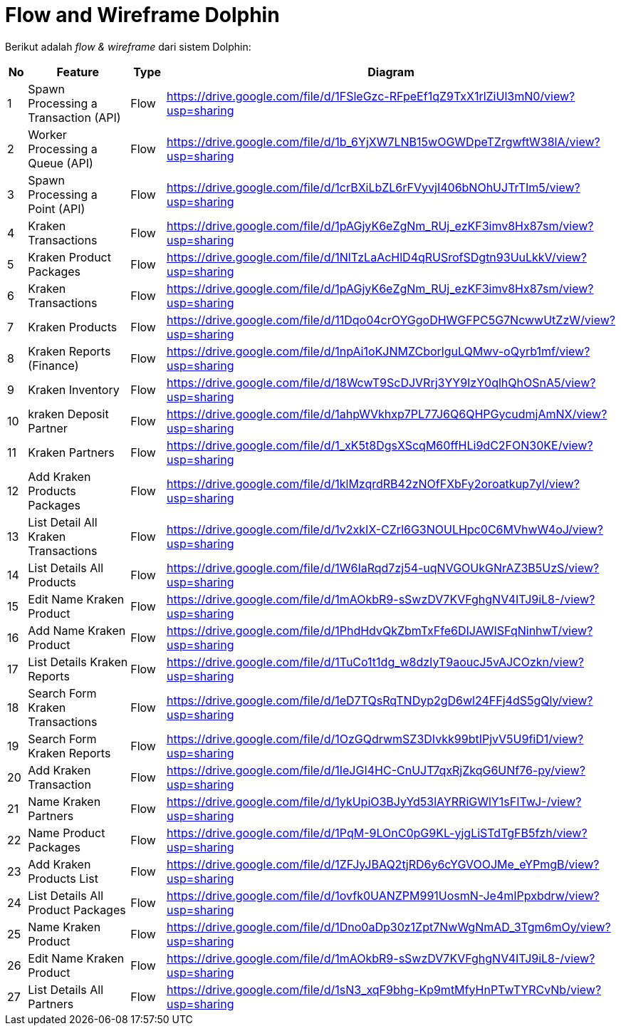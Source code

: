 = Flow and Wireframe Dolphin

Berikut adalah _flow & wireframe_ dari sistem Dolphin:

[cols="5%,40%,10%,45%",frame=all, grid=all]
|===
^.^h| *No*  
^.^h| *Feature* 
^.^h| *Type* 
^.^h| *Diagram*

| 1 
| Spawn Processing a Transaction (API) 
| Flow 
| https://drive.google.com/file/d/1FSleGzc-RFpeEf1qZ9TxX1rlZiUl3mN0/view?usp=sharing[]

| 2 
| Worker Processing a Queue (API) 
|Flow 
| https://drive.google.com/file/d/1b_6YjXW7LNB15wOGWDpeTZrgwftW38lA/view?usp=sharing[]

| 3 
| Spawn Processing a Point (API) 
|Flow 
| https://drive.google.com/file/d/1crBXiLbZL6rFVyvjI406bNOhUJTrTIm5/view?usp=sharing[]

| 4 
| Kraken Transactions  
| Flow 
| https://drive.google.com/file/d/1pAGjyK6eZgNm_RUj_ezKF3imv8Hx87sm/view?usp=sharing[]

| 5 
| Kraken Product Packages 
|Flow 
| https://drive.google.com/file/d/1NlTzLaAcHlD4qRUSrofSDgtn93UuLkkV/view?usp=sharing[]

| 6 
| Kraken Transactions  
|Flow 
| https://drive.google.com/file/d/1pAGjyK6eZgNm_RUj_ezKF3imv8Hx87sm/view?usp=sharing[]

| 7 
| Kraken Products 
| Flow 
| https://drive.google.com/file/d/11Dqo04crOYGgoDHWGFPC5G7NcwwUtZzW/view?usp=sharing[]

| 8 
| Kraken Reports (Finance) 
|Flow 
| https://drive.google.com/file/d/1npAi1oKJNMZCborlguLQMwv-oQyrb1mf/view?usp=sharing[]

| 9 
| Kraken Inventory 
|Flow 
| https://drive.google.com/file/d/18WcwT9ScDJVRrj3YY9IzY0qlhQhOSnA5/view?usp=sharing[]

| 10 
| kraken Deposit Partner 
| Flow 
| https://drive.google.com/file/d/1ahpWVkhxp7PL77J6Q6QHPGycudmjAmNX/view?usp=sharing[]

| 11 
| Kraken Partners 
|Flow 
| https://drive.google.com/file/d/1_xK5t8DgsXScqM60ffHLi9dC2FON30KE/view?usp=sharing[]

| 12 
| Add Kraken Products Packages 
|Flow 
| https://drive.google.com/file/d/1klMzqrdRB42zNOfFXbFy2oroatkup7yl/view?usp=sharing[]

| 13 
| List Detail All Kraken Transactions 
| Flow 
| https://drive.google.com/file/d/1v2xkIX-CZrl6G3NOULHpc0C6MVhwW4oJ/view?usp=sharing[]

| 14 
| List Details All Products 
|Flow 
| https://drive.google.com/file/d/1W6IaRqd7zj54-uqNVGOUkGNrAZ3B5UzS/view?usp=sharing[]

| 15 
| Edit Name Kraken Product 
|Flow 
| https://drive.google.com/file/d/1mAOkbR9-sSwzDV7KVFghgNV4ITJ9iL8-/view?usp=sharing[]

| 16 
| Add Name Kraken Product 
| Flow 
| https://drive.google.com/file/d/1PhdHdvQkZbmTxFfe6DIJAWISFqNinhwT/view?usp=sharing[]

| 17 
| List Details Kraken Reports 
|Flow 
| https://drive.google.com/file/d/1TuCo1t1dg_w8dzIyT9aoucJ5vAJCOzkn/view?usp=sharing[]

| 18 
| Search Form Kraken Transactions 
|Flow 
| https://drive.google.com/file/d/1eD7TQsRqTNDyp2gD6wl24FFj4dS5gQly/view?usp=sharing[]

| 19 
| Search Form Kraken Reports 
| Flow 
| https://drive.google.com/file/d/1OzGQdrwmSZ3DIvkk99btIPjvV5U9fiD1/view?usp=sharing[]

| 20 
| Add Kraken Transaction 
|Flow 
| https://drive.google.com/file/d/1IeJGI4HC-CnUJT7qxRjZkqG6UNf76-py/view?usp=sharing[]

| 21 
| Name Kraken Partners 
|Flow 
| https://drive.google.com/file/d/1ykUpiO3BJyYd53lAYRRiGWlY1sFITwJ-/view?usp=sharing[]

| 22 
| Name Product Packages 
| Flow 
| https://drive.google.com/file/d/1PqM-9LOnC0pG9KL-yjgLiSTdTgFB5fzh/view?usp=sharing[]

| 23 
| Add Kraken Products List 
|Flow 
| https://drive.google.com/file/d/1ZFJyJBAQ2tjRD6y6cYGVOOJMe_eYPmgB/view?usp=sharing[]

| 24 
| List Details All Product Packages 
|Flow 
| https://drive.google.com/file/d/1ovfk0UANZPM991UosmN-Je4mIPpxbdrw/view?usp=sharing[]

| 25 
| Name Kraken Product 
| Flow 
| https://drive.google.com/file/d/1Dno0aDp30z1Zpt7NwWgNmAD_3Tgm6mOy/view?usp=sharing[]

| 26 
| Edit Name Kraken Product 
|Flow 
| https://drive.google.com/file/d/1mAOkbR9-sSwzDV7KVFghgNV4ITJ9iL8-/view?usp=sharing[]

| 27 
| List Details All Partners 
|Flow 
| https://drive.google.com/file/d/1sN3_xqF9bhg-Kp9mtMfyHnPTwTYRCvNb/view?usp=sharing[]
|===

